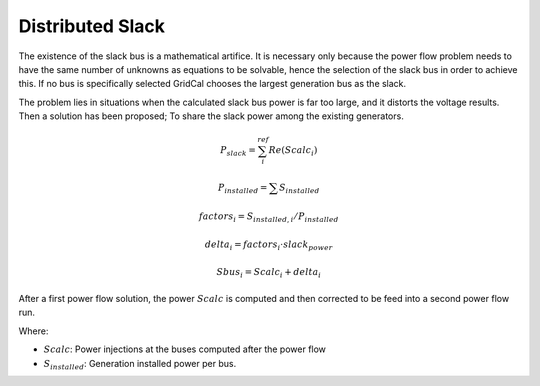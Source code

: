 .. distributed_slack:

Distributed Slack
=================

The existence of the slack bus is a mathematical artifice. It is necessary only because the
power flow problem needs to have the same number of unknowns as equations to be solvable,
hence the selection of the slack bus in order to achieve this. If no bus is specifically selected
GridCal chooses the largest generation bus as the slack.

The problem lies in situations when the calculated slack bus power is far too large, and it
distorts the voltage results. Then a solution has been proposed; To share the slack power
among the existing generators.

.. math::

    P_{slack} = \sum_i^ref Re(Scalc_{i})

.. math::

    P_{installed} = \sum {S_{installed}}

.. math::

    factors_i = S_{installed, i} / P_{installed}

.. math::

    delta_i = factors_i \cdot slack_power

.. math::

    Sbus_i = Scalc_i + delta_i

After a first power flow solution, the power :math:`Scalc` is computed and then corrected to be feed into
a second power flow run.

Where:

- :math:`Scalc`: Power injections at the buses computed after the power flow

- :math:`S_{installed}`: Generation installed power per bus.